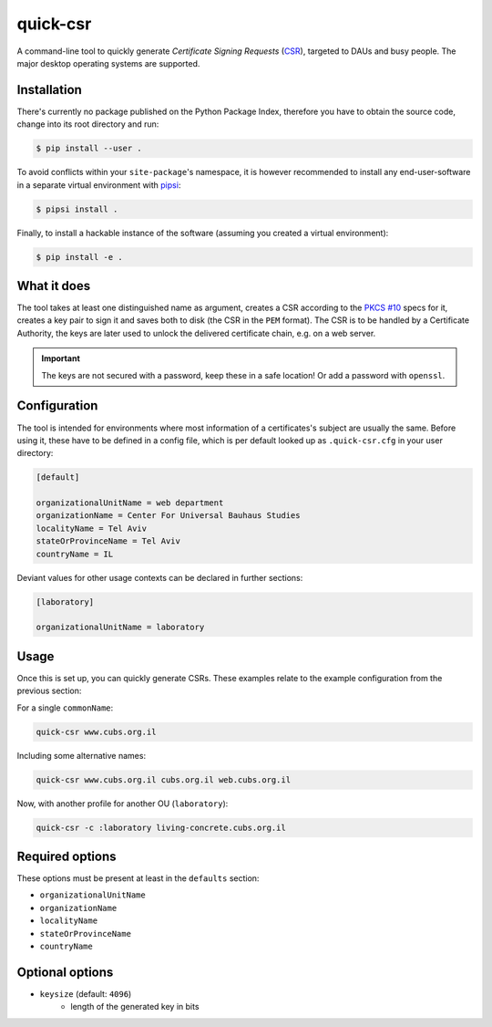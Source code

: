 quick-csr
=========

A command-line tool to quickly generate *Certificate Signing Requests* (CSR_),
targeted to DAUs and busy people. The major desktop operating systems are
supported.


Installation
------------

There's currently no package published on the Python Package Index, therefore
you have to obtain the source code, change into its root directory and run:

.. code-block:: console

    $ pip install --user .

To avoid conflicts within your ``site-package``'s namespace, it is however
recommended to install any end-user-software in a separate virtual environment
with pipsi_:

.. code-block:: console

    $ pipsi install .

Finally, to install a hackable instance of the software (assuming you created
a virtual environment):

.. code-block:: console

    $ pip install -e .


What it does
------------

The tool takes at least one distinguished name as argument, creates a CSR
according to the `PKCS #10`_ specs for it, creates a key pair to
sign it and saves both to disk (the CSR in the ``PEM`` format). The CSR is to
be handled by a Certificate Authority, the keys are later used to unlock the
delivered certificate chain, e.g. on a web server.

.. important::

    The keys are not secured with a password, keep these in a safe location!
    Or add a password with ``openssl``.


Configuration
-------------

The tool is intended for environments where most information of a
certificates's subject are usually the same. Before using it, these have to be
defined in a config file, which is per default looked up as ``.quick-csr.cfg``
in your user directory:

.. code-block:: ini

    [default]

    organizationalUnitName = web department
    organizationName = Center For Universal Bauhaus Studies
    localityName = Tel Aviv
    stateOrProvinceName = Tel Aviv
    countryName = IL


Deviant values for other usage contexts can be declared in further sections:

.. code-block:: ini

    [laboratory]

    organizationalUnitName = laboratory


Usage
-----

Once this is set up, you can quickly generate CSRs. These examples relate to
the example configuration from the previous section:

For a single ``commonName``:

.. code-block:: console

    quick-csr www.cubs.org.il

Including some alternative names:

.. code-block:: console

    quick-csr www.cubs.org.il cubs.org.il web.cubs.org.il

Now, with another profile for another OU (``laboratory``):

.. code-block:: console

    quick-csr -c :laboratory living-concrete.cubs.org.il


Required options
----------------

These options must be present at least in the ``defaults`` section:

- ``organizationalUnitName``
- ``organizationName``
- ``localityName``
- ``stateOrProvinceName``
- ``countryName``


Optional options
----------------

- ``keysize`` (default: ``4096``)
   - length of the generated key in bits


.. _CSR: https://en.wikipedia.org/wiki/Certificate_Signing_Request
.. _pipsi: https://pypi.python.org/pypi/pipsi
.. _`PKCS #10`: https://tools.ietf.org/html/rfc2986
